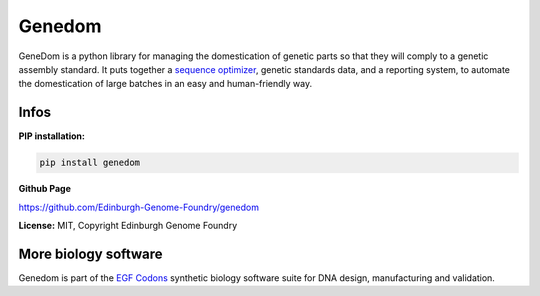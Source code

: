 
Genedom
=======

.. image:: https://travis-ci.org/Edinburgh-Genome-Foundry/genedom.svg?branch=master
   :target: https://travis-ci.org/Edinburgh-Genome-Foundry/genedom
   :alt: Travis CI build status

.. image:: https://coveralls.io/repos/github/Edinburgh-Genome-Foundry/genedom/badge.svg?branch=master
   :target: https://coveralls.io/github/Edinburgh-Genome-Foundry/genedom?branch=master

GeneDom is a python library for managing the domestication of genetic parts so that they will comply to a genetic assembly standard. It puts together a `sequence optimizer <https://github.com/Edinburgh-Genome-Foundry/DnaChisel>`_, genetic standards data, and a reporting system, to automate the domestication of large batches in an easy and human-friendly way.

Infos
-----

**PIP installation:**

.. code:: bash

  pip install genedom

**Github Page**

`<https://github.com/Edinburgh-Genome-Foundry/genedom>`_


**License:** MIT, Copyright Edinburgh Genome Foundry

More biology software
-----------------------

.. image:: https://raw.githubusercontent.com/Edinburgh-Genome-Foundry/Edinburgh-Genome-Foundry.github.io/master/static/imgs/logos/egf-codon-horizontal.png
  :target: https://edinburgh-genome-foundry.github.io/

Genedom is part of the `EGF Codons <https://edinburgh-genome-foundry.github.io/>`_ synthetic biology software suite for DNA design, manufacturing and validation.
